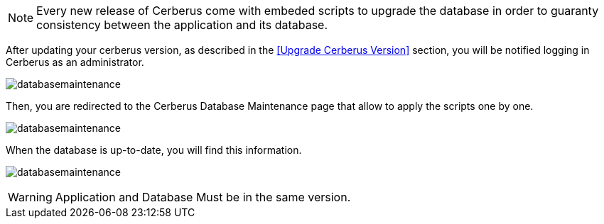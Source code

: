 NOTE: Every new release of Cerberus come with embeded scripts to upgrade the database
 in order to guaranty consistency between the application and its database.

After updating your cerberus version, as described in the <<Upgrade Cerberus Version>> section,
you will be notified logging in Cerberus as an administrator.

image:databasemaintenancealert.png[databasemaintenance]

Then, you are redirected to the Cerberus Database Maintenance page that allow to apply the scripts one by one.

image:databasemaintenanceapplynext.png[databasemaintenance]

When the database is up-to-date, you will find this information.

image:databasemaintenance.png[databasemaintenance]

WARNING: Application and Database Must be in the same version.